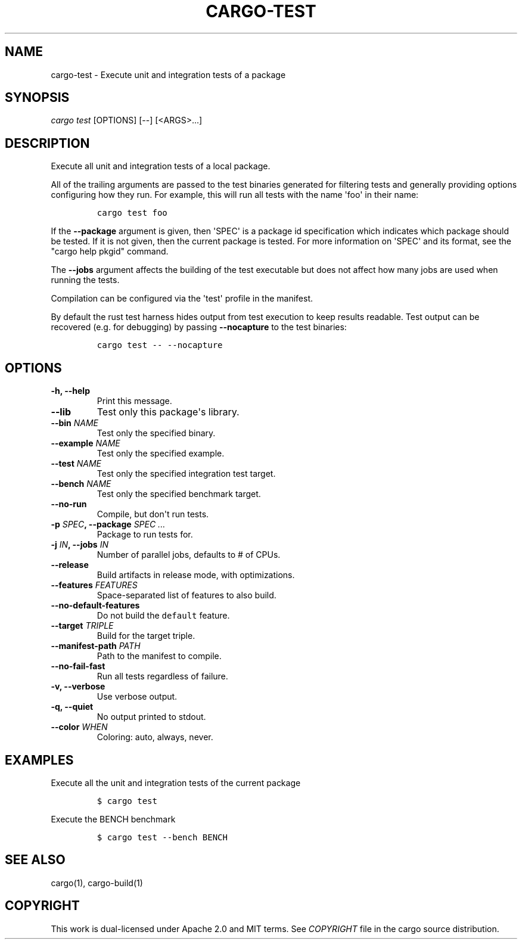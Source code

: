 .TH "CARGO\-TEST" "1" "May 2016" "The Rust package manager" "Cargo Manual"
.hy
.SH NAME
.PP
cargo\-test \- Execute unit and integration tests of a package
.SH SYNOPSIS
.PP
\f[I]cargo test\f[] [OPTIONS] [\-\-] [<ARGS>...]
.SH DESCRIPTION
.PP
Execute all unit and integration tests of a local package.
.PP
All of the trailing arguments are passed to the test binaries generated
for filtering tests and generally providing options configuring how they
run.
For example, this will run all tests with the name \[aq]foo\[aq] in
their name:
.IP
.nf
\f[C]
cargo\ test\ foo
\f[]
.fi
.PP
If the \f[B]\-\-package\f[] argument is given, then \[aq]SPEC\[aq] is a
package id specification which indicates which package should be tested.
If it is not given, then the current package is tested.
For more information on \[aq]SPEC\[aq] and its format, see the "cargo
help pkgid" command.
.PP
The \f[B]\-\-jobs\f[] argument affects the building of the test
executable but does not affect how many jobs are used when running the
tests.
.PP
Compilation can be configured via the \[aq]test\[aq] profile in the
manifest.
.PP
By default the rust test harness hides output from test execution to
keep results readable.
Test output can be recovered (e.g.
for debugging) by passing \f[B]\-\-nocapture\f[] to the test binaries:
.IP
.nf
\f[C]
cargo\ test\ \-\-\ \-\-nocapture
\f[]
.fi
.SH OPTIONS
.TP
.B \-h, \-\-help
Print this message.
.RS
.RE
.TP
.B \-\-lib
Test only this package\[aq]s library.
.RS
.RE
.TP
.B \-\-bin \f[I]NAME\f[]
Test only the specified binary.
.RS
.RE
.TP
.B \-\-example \f[I]NAME\f[]
Test only the specified example.
.RS
.RE
.TP
.B \-\-test \f[I]NAME\f[]
Test only the specified integration test target.
.RS
.RE
.TP
.B \-\-bench \f[I]NAME\f[]
Test only the specified benchmark target.
.RS
.RE
.TP
.B \-\-no\-run
Compile, but don\[aq]t run tests.
.RS
.RE
.TP
.B \-p \f[I]SPEC\f[], \-\-package \f[I]SPEC ...\f[]
Package to run tests for.
.RS
.RE
.TP
.B \-j \f[I]IN\f[], \-\-jobs \f[I]IN\f[]
Number of parallel jobs, defaults to # of CPUs.
.RS
.RE
.TP
.B \-\-release
Build artifacts in release mode, with optimizations.
.RS
.RE
.TP
.B \-\-features \f[I]FEATURES\f[]
Space\-separated list of features to also build.
.RS
.RE
.TP
.B \-\-no\-default\-features
Do not build the \f[C]default\f[] feature.
.RS
.RE
.TP
.B \-\-target \f[I]TRIPLE\f[]
Build for the target triple.
.RS
.RE
.TP
.B \-\-manifest\-path \f[I]PATH\f[]
Path to the manifest to compile.
.RS
.RE
.TP
.B \-\-no\-fail\-fast
Run all tests regardless of failure.
.RS
.RE
.TP
.B \-v, \-\-verbose
Use verbose output.
.RS
.RE
.TP
.B \-q, \-\-quiet
No output printed to stdout.
.RS
.RE
.TP
.B \-\-color \f[I]WHEN\f[]
Coloring: auto, always, never.
.RS
.RE
.SH EXAMPLES
.PP
Execute all the unit and integration tests of the current package
.IP
.nf
\f[C]
$\ cargo\ test
\f[]
.fi
.PP
Execute the BENCH benchmark
.IP
.nf
\f[C]
$\ cargo\ test\ \-\-bench\ BENCH
\f[]
.fi
.SH SEE ALSO
.PP
cargo(1), cargo\-build(1)
.SH COPYRIGHT
.PP
This work is dual\-licensed under Apache 2.0 and MIT terms.
See \f[I]COPYRIGHT\f[] file in the cargo source distribution.
